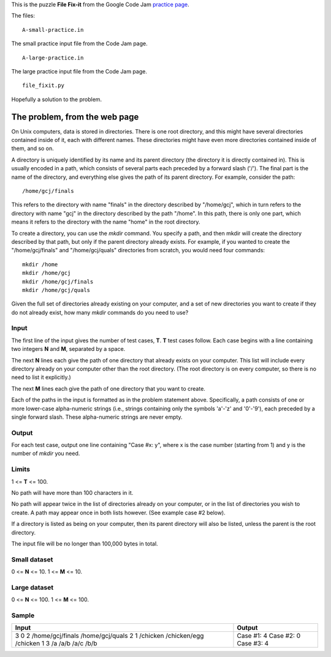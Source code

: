 This is the puzzle **File Fix-it** from the Google Code Jam
`practice page <https://code.google.com/codejam/contest/635101/dashboard#s=p0>`_.

The files:

::

    A-small-practice.in

The small practice input file from the Code Jam page.

::

    A-large-practice.in

The large practice input file from the Code Jam page.

::

    file_fixit.py

Hopefully a solution to the problem.

The problem, from the web page
==============================

On Unix computers, data is stored in directories. There is one root directory,
and this might have several directories contained inside of it, each with
different names. These directories might have even more directories contained
inside of them, and so on.

A directory is uniquely identified by its name and its parent directory (the
directory it is directly contained in). This is usually encoded in a path, which
consists of several parts each preceded by a forward slash ('/'). The final
part is the name of the directory, and everything else gives the path of its
parent directory. For example, consider the path: 

::

    /home/gcj/finals

This refers to the directory with name "finals" in the directory described by
"/home/gcj", which in turn refers to the directory with name "gcj" in the
directory described by the path "/home". In this path, there is only one part,
which means it refers to the directory with the name "home" in the root
directory.

To create a directory, you can use the *mkdir* command. You specify a path, and
then mkdir will create the directory described by that path, but only if the
parent directory already exists. For example, if you wanted to create the
"/home/gcj/finals" and "/home/gcj/quals" directories from scratch, you would
need four commands:

::

    mkdir /home
    mkdir /home/gcj
    mkdir /home/gcj/finals
    mkdir /home/gcj/quals

Given the full set of directories already existing on your computer, and a set
of new directories you want to create if they do not already exist, how many
*mkdir* commands do you need to use?

Input
-----

The first line of the input gives the number of test cases, **T**. **T** test
cases follow. Each case begins with a line containing two integers **N** and
**M**, separated by a space.

The next **N** lines each give the path of one directory that already exists on
your computer. This list will include every directory already on your computer
other than the root directory. (The root directory is on every computer, so
there is no need to list it explicitly.)

The next **M** lines each give the path of one directory that you want to create.

Each of the paths in the input is formatted as in the problem statement above.
Specifically, a path consists of one or more lower-case alpha-numeric strings
(i.e., strings containing only the symbols 'a'-'z' and '0'-'9'), each preceded
by a single forward slash. These alpha-numeric strings are never empty.

Output
------

For each test case, output one line containing "Case #x: y", where x is the
case number (starting from 1) and y is the number of *mkdir* you need.

Limits
------

1 <= **T** <= 100.

No path will have more than 100 characters in it.

No path will appear twice in the list of directories already on your computer,
or in the list of directories you wish to create. A path may appear once in both
lists however. (See example case #2 below).

If a directory is listed as being on your computer, then its parent directory
will also be listed, unless the parent is the root directory.

The input file will be no longer than 100,000 bytes in total.

Small dataset
-------------

0 <= **N** <= 10.
1 <= **M** <= 10.

Large dataset
-------------

0 <= **N** <= 100.
1 <= **M** <= 100.

Sample
------

+------------------+------------+
| Input            | Output     |
+==================+============+
| 3                | Case #1: 4 |
| 0 2              | Case #2: 0 |
| /home/gcj/finals | Case #3: 4 |
| /home/gcj/quals  |            |
| 2 1              |            |
| /chicken         |            |
| /chicken/egg     |            |
| /chicken         |            |
| 1 3              |            |
| /a               |            |
| /a/b             |            |
| /a/c             |            |
| /b/b             |            |
+------------------+------------+

